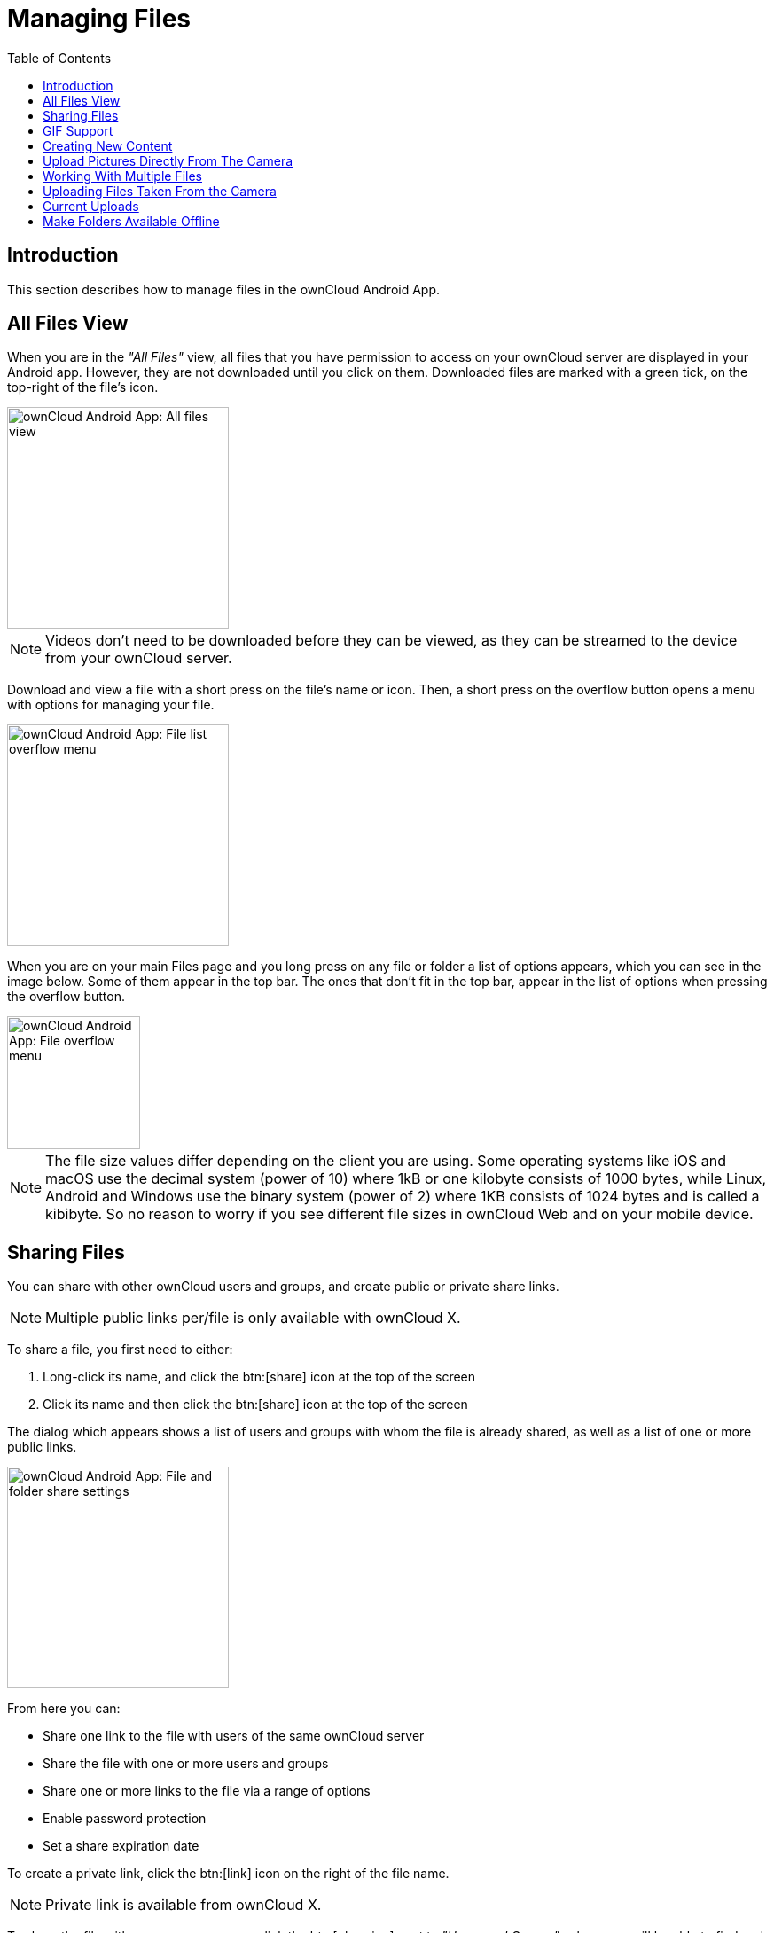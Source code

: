 = Managing Files
:toc: right
:description: This section describes how to manage files in the ownCloud Android App.

:app-name: ownCloud Android App

== Introduction

{description}

== All Files View

When you are in the _"All Files"_ view, all files that you have permission to access on your ownCloud server are displayed in your Android app. However, they are not downloaded until you click on them. Downloaded files are marked with a green tick, on the top-right of the file's icon.

image::files/android-all-files-view.jpg[{app-name}: All files view, width=250]

NOTE: Videos don’t need to be downloaded before they can be viewed, as they can be streamed to the device from your ownCloud server.

Download and view a file with a short press on the file's name or icon. Then, a short press on the overflow button opens a menu with options for managing your file.

image::files/android-file-overflow-menu.jpg[{app-name}: File list overflow menu, width=250]

When you are on your main Files page and you long press on any file or folder a list of options appears, which you can see in the image below. Some of them appear in the top bar. The ones that don't fit in the top bar, appear in the list of options when pressing the overflow button.

image::files/android-file-list-overflow-menu.jpg[{app-name}: File overflow menu, width=150]

NOTE: The file size values differ depending on the client you are using. Some operating systems like iOS and macOS use the decimal system (power of 10) where 1kB or one kilobyte consists of 1000 bytes, while Linux, Android and Windows use the binary system (power of 2) where 1KB consists of 1024 bytes and is called a kibibyte. So no reason to worry if you see different file sizes in ownCloud Web and on your mobile device.

== Sharing Files

You can share with other ownCloud users and groups, and create public or private share links.

NOTE: Multiple public links per/file is only available with ownCloud X.

To share a file, you first need to either:

1.  Long-click its name, and click the btn:[share] icon at the top of the screen
2.  Click its name and then click the btn:[share] icon at the top of the screen

The dialog which appears shows a list of users and groups with whom the file is already shared, as well as a list of one or more public links.

image::files/multiple_share_link.png[{app-name}: File and folder share settings, width=250]

From here you can:

- Share one link to the file with users of the same ownCloud server
- Share the file with one or more users and groups
- Share one or more links to the file via a range of options
- Enable password protection
- Set a share expiration date

To create a private link, click the btn:[link] icon on the right of the file name.

NOTE: Private link is available from ownCloud X.

To share the file with a new user or group, click the btn:[plus sign] next to _"Users and Groups"_, where you will be able to find and add them to the share list. After a user or group has been added, you can adjust the editing and on-sharing options available for them.

NOTE: If your ownCloud server administrator has enabled username auto-completion, when you start typing user or group names they will auto-complete.

You can create a Federated Share Link by entering the username and remote URL of the person you want to share with in this format: `user@domain.com`. You don't have to guess; the Personal page in the ownCloud Web GUI tells the exact Federated Cloud ID. Just ask them to copy and paste and send it to you.

image::files/android-14.png[{app-name}: Share file with dialog, width=350]

To create a public link, click the btn:[plus symbol] next to _"Public Links"_. This will display the options available for that link, including _"Allow editing"_, _"Password"_, and _"Expiration"_. After the options have been suitably configured, click btn:[Save] to create the link.
If you do not want to create the public link, click btn:[Cancel].

== GIF Support

If you upload animated GIFs, when viewing them, they will be animated and not render as a still image, as in the example GIF below.

image::files/gif-support-owncloud-android-app.png[View animated GIFs in the ownCloud Android app., width=250]

== Creating New Content

To add new content to your ownCloud server, whether files, folders, or content from other apps, click the blue button at the bottom right to expose the btn:[Upload] and btn:[New folder] buttons.

Then, use the btn:[Upload] button to add files to your ownCloud account from your Android filesystem, from other apps, or from every storage attached to your device

image::files/android-4.png[{app-name}: Upload content, width=250]

Click the btn:[overflow button] at the top right (that's the one with three vertical dots) to open a user menu. btn:[Grid view] toggles between grid and list view. btn:[Refresh account] syncs with the server, and btn:[Sort] gives you the option to sort your files by date, or alphabetically.

image::files/android-6.png[{app-name}: User overflow menu, width=200]

== Upload Pictures Directly From The Camera

[cols="^33%,^33%,^33%",options="header"]
|===
| Step 1
| Step 2
| Step 3
a| image::files/share-from-camera-owncloud-android-app-step-1.png[Uploading pictures directly from the camera in the ownCloud Android app - step 1, width=200]
a| image::files/share-from-camera-owncloud-android-app-step-2.png[Uploading pictures directly from the camera in the ownCloud Android app - step 2, width=200]
a| image::files/share-from-camera-owncloud-android-app-step-3.jpg[Uploading pictures directly from the camera in the ownCloud Android app - step 3, width=200]
|===

Images can be uploaded directly from the camera. To do so, similar to uploading a file or creating a new folder, when viewing all files, click the btn:[Plus] icon, then the btn:[Upload] button in the popup list (which is the first icon). From there, under btn:[Upload to ownCloud], click btn:[Picture from camera]. The camera app will then start, and the picture that you take can be directly uploaded to your ownCloud server.

== Working With Multiple Files

The Android application can perform some operations on multiple files simultaneously, such as refreshing and deleting. To select multiple files, long select the first file that you want to work with; you will see a checkbox appear on the far right-hand side. After that, check the checkbox next to all the other files that you want to perform the same operation on, and then perform the operation.

image::files/select-multiple-files.png[{app-name}: Select multiple files, width=250]

== Uploading Files Taken From the Camera

Pictures and videos can be uploaded from your smartphone after choosing the folder where they are stored. To specify where they are located, in the _"Settings"_ options, under xref:settings.adoc#camera-uploads[Camera uploads], enable one of _"Picture uploads"_ or _"Video uploads"_. After that, a further option called _"Camera folder"_ will become visible, as in the screenshot below.

image::files/specify-camera-folder.png[{app-name}: Specify camera folder, width=250]

== Current Uploads

The Uploads page displays the status of files currently uploading, a list of your recently uploaded files, and a Retry option for any failed uploads. If credentials to access the file have changed, you'll see a credentials error. Tap the file to retry, and you'll get a login screen to enter the new credentials.

If the upload fails because you're trying to upload to a folder that you do not have permission to access, you will see a _"Permissions error"_. Change the permissions on the folder and retry the upload, or cancel and then upload the file to a different folder.

image::files/current-uploads.png[ownCloud Android app — Current Uploads view, width=250]

== Make Folders Available Offline

Folders can be made available for when no internet or mobile connectivity is available. Doing so caches a copy of the folder and its contents locally to the device (assuming that sufficient disc space is available). Depending on the number of folders selected for offline availability, how folders are made available offline works slightly differently.

* *A single folder:* When a single folder is selected, click the btn:[More options] menu, which opens a popup menu, and then select the first option, labeled: _"Set as available offline"_. 
* *Multiple folders:* When multiple folders are selected, click the btn:[down arrow] icon near the top of the screen.

When the folders have been cached locally, the icon will change to be a purple circle with a white tick icon in the bottom right-hand corner, as in the screenshot below.

image::files/files_folders_view.png[ownCloud Android app — Files and Folders view, width=250]
